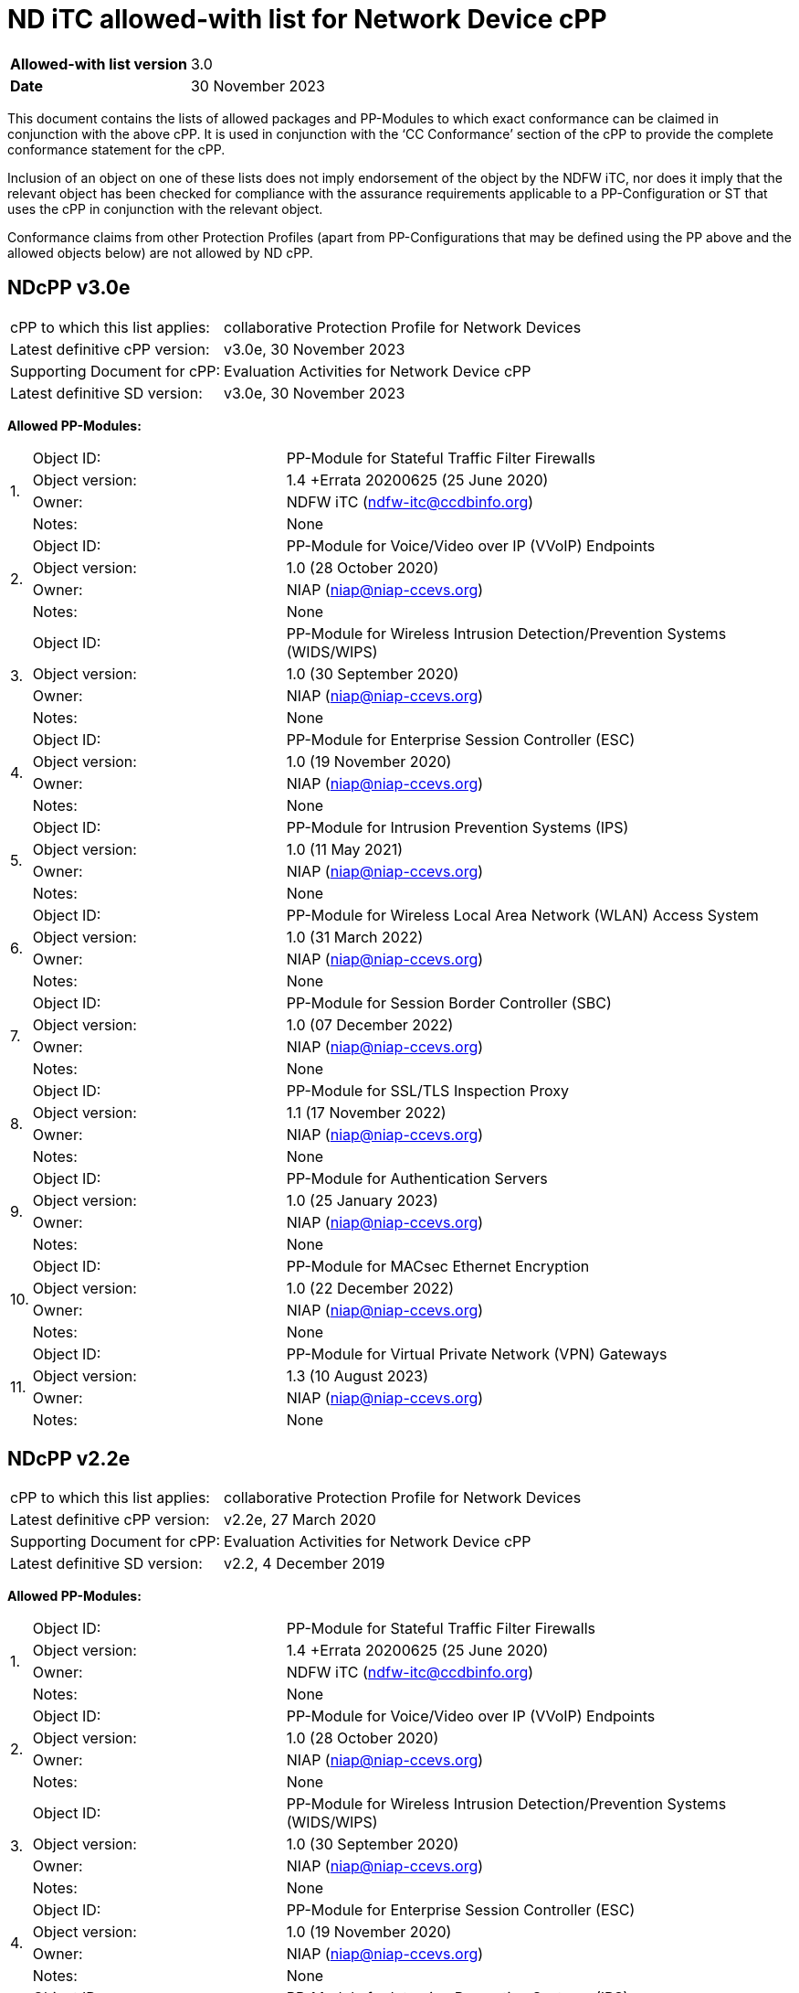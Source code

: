 = ND iTC allowed-with list for Network Device cPP

[cols="1,2",options=,]
|===

|*Allowed-with list version*|3.0
|*Date*|30 November 2023

|===

This document contains the lists of allowed packages and PP-Modules to which exact conformance can be claimed in conjunction with the above cPP. It is used in conjunction with the ‘CC Conformance’ section of the cPP to provide the complete conformance statement for the cPP. 
 
Inclusion of an object on one of these lists does not imply endorsement of the object by the NDFW iTC, nor does it imply that the relevant object has been checked for compliance with the assurance requirements applicable to a PP-Configuration or ST that uses the cPP in conjunction with the relevant object. 
 
Conformance claims from other Protection Profiles (apart from PP-Configurations that may be defined using the PP above and the allowed objects below) are not allowed by ND cPP. 

== NDcPP v3.0e

[cols="1,2",options=,]
|===

|cPP to which this list applies:|collaborative Protection Profile for Network Devices
|Latest definitive cPP version:|v3.0e, 30 November 2023
|Supporting Document for cPP:|Evaluation Activities for Network Device cPP
|Latest definitive SD version:|v3.0e, 30 November 2023

|===


*Allowed PP-Modules:*

[cols="0,1,2",options=,]
|===

.4+|1.|Object ID:|PP-Module for Stateful Traffic Filter Firewalls

|Object version:|1.4 +Errata 20200625 (25 June 2020)

|Owner:|NDFW iTC (ndfw-itc@ccdbinfo.org)

|Notes:|None

.4+|2.|Object ID:|PP-Module for Voice/Video over IP (VVoIP) Endpoints

|Object version:|1.0 (28 October 2020)

|Owner:|NIAP (niap@niap-ccevs.org)

|Notes:|None

.4+|3.|Object ID:|PP-Module for Wireless Intrusion Detection/Prevention Systems (WIDS/WIPS)

|Object version:|1.0 (30 September 2020)

|Owner:|NIAP (niap@niap-ccevs.org)

|Notes:|None

.4+|4.|Object ID:|PP-Module for Enterprise Session Controller (ESC)

|Object version:|1.0 (19 November 2020)

|Owner:|NIAP (niap@niap-ccevs.org)

|Notes:|None

.4+|5.|Object ID:|PP-Module for Intrusion Prevention Systems (IPS)

|Object version:|1.0 (11 May 2021)

|Owner:|NIAP (niap@niap-ccevs.org)

|Notes:|None

.4+|6.|Object ID:|PP-Module for Wireless Local Area Network (WLAN) Access System

|Object version:|1.0 (31 March 2022)

|Owner:|NIAP (niap@niap-ccevs.org)

|Notes:|None

.4+|7.|Object ID:|PP-Module for Session Border Controller (SBC)

|Object version:|1.0 (07 December 2022)

|Owner:|NIAP (niap@niap-ccevs.org)

|Notes:|None

.4+|8.|Object ID:|PP-Module for SSL/TLS Inspection Proxy

|Object version:|1.1 (17 November 2022)

|Owner:|NIAP (niap@niap-ccevs.org)

|Notes:|None

.4+|9.|Object ID:|PP-Module for Authentication Servers

|Object version:|1.0 (25 January 2023)

|Owner:|NIAP (niap@niap-ccevs.org)

|Notes:|None

.4+|10.|Object ID:|PP-Module for MACsec Ethernet Encryption

|Object version:|1.0 (22 December 2022)

|Owner:|NIAP (niap@niap-ccevs.org)

|Notes:|None

.4+|11.|Object ID:|PP-Module for Virtual Private Network (VPN) Gateways

|Object version:|1.3 (10 August 2023) 

|Owner:|NIAP (niap@niap-ccevs.org)

|Notes:|None

|===

== NDcPP v2.2e

[cols="1,2",options=,]
|===

|cPP to which this list applies:|collaborative Protection Profile for Network Devices
|Latest definitive cPP version:|v2.2e, 27 March 2020
|Supporting Document for cPP:|Evaluation Activities for Network Device cPP
|Latest definitive SD version:|v2.2, 4 December 2019

|===

*Allowed PP-Modules:*

[cols="0,1,2",options=,]
|===

.4+|1.|Object ID:|PP-Module for Stateful Traffic Filter Firewalls

|Object version:|1.4 +Errata 20200625 (25 June 2020)

|Owner:|NDFW iTC (ndfw-itc@ccdbinfo.org)

|Notes:|None

.4+|2.|Object ID:|PP-Module for Voice/Video over IP (VVoIP) Endpoints

|Object version:|1.0 (28 October 2020)

|Owner:|NIAP (niap@niap-ccevs.org)

|Notes:|None

.4+|3.|Object ID:|PP-Module for Wireless Intrusion Detection/Prevention Systems (WIDS/WIPS)

|Object version:|1.0 (30 September 2020)

|Owner:|NIAP (niap@niap-ccevs.org)

|Notes:|None

.4+|4.|Object ID:|PP-Module for Enterprise Session Controller (ESC)

|Object version:|1.0 (19 November 2020)

|Owner:|NIAP (niap@niap-ccevs.org)

|Notes:|None

.4+|5.|Object ID:|PP-Module for Intrusion Prevention Systems (IPS)

|Object version:|1.0 (11 May 2021)

|Owner:|NIAP (niap@niap-ccevs.org)

|Notes:|None

.4+|6.|Object ID:|PP-Module for Wireless Local Area Network (WLAN) Access System

|Object version:|1.0 (31 March 2022)

|Owner:|NIAP (niap@niap-ccevs.org)

|Notes:|None

.4+|7.|Object ID:|PP-Module for Session Border Controller (SBC)

|Object version:|1.0 (07 December 2022)

|Owner:|NIAP (niap@niap-ccevs.org)

|Notes:|None

.4+|8.|Object ID:|PP-Module for SSL/TLS Inspection Proxy

|Object version:|1.1 (17 November 2022)

|Owner:|NIAP (niap@niap-ccevs.org)

|Notes:|None

.4+|9.|Object ID:|PP-Module for Authentication Servers

|Object version:|1.0 (25 January 2023)

|Owner:|NIAP (niap@niap-ccevs.org)

|Notes:|None

.4+|10.|Object ID:|PP-Module for MACsec Ethernet Encryption

|Object version:|1.0 (22 December 2022)

|Owner:|NIAP (niap@niap-ccevs.org)

|Notes:|None

.4+|11.|Object ID:|PP-Module for Virtual Private Network (VPN) Gateways

|Object version:|1.3 (10 August 2023) 

|Owner:|NIAP (niap@niap-ccevs.org)

|Notes:|None

|===
